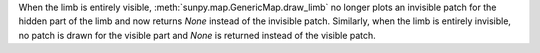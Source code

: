 When the limb is entirely visible, :meth:`sunpy.map.GenericMap.draw_limb` no
longer plots an invisible patch for the hidden part of the limb and now returns
`None` instead of the invisible patch. Similarly, when the limb is entirely
invisible, no patch is drawn for the visible part and `None` is returned
instead of the visible patch.
